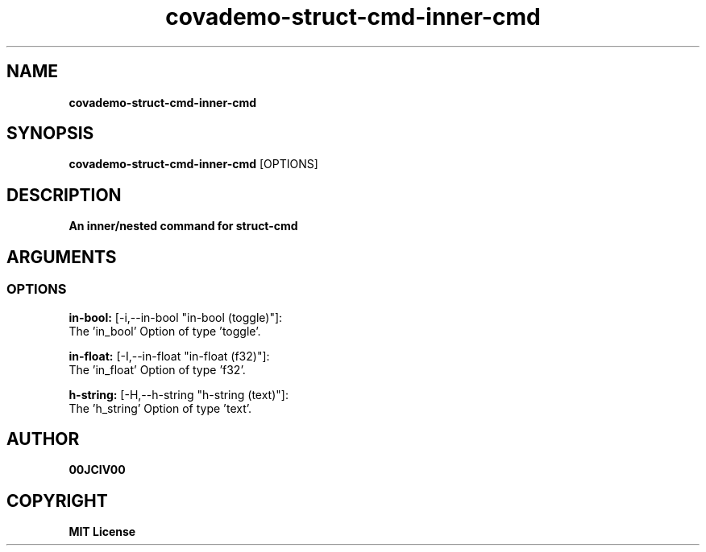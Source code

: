 .TH covademo-struct-cmd-inner-cmd 1 "23 OCT 2024" "0.10.2" 

.SH NAME
.B covademo-struct-cmd-inner-cmd

.SH SYNOPSIS
.B covademo-struct-cmd-inner-cmd
.RB [OPTIONS]

.SH DESCRIPTION
.B An inner/nested command for struct-cmd
.SH ARGUMENTS
.SS OPTIONS
.B in-bool:
[-i,--in-bool "in-bool (toggle)"]:
  The 'in_bool' Option of type 'toggle'.

.B in-float:
[-I,--in-float "in-float (f32)"]:
  The 'in_float' Option of type 'f32'.

.B h-string:
[-H,--h-string "h-string (text)"]:
  The 'h_string' Option of type 'text'.


.SH AUTHOR
.B 00JCIV00

.SH COPYRIGHT
.B MIT License
